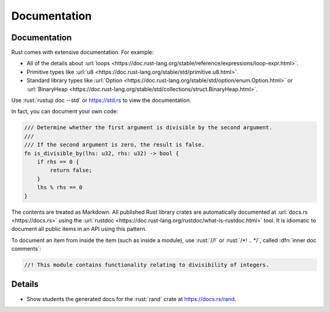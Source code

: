 ===============
Documentation
===============

---------------
Documentation
---------------

Rust comes with extensive documentation. For example:

-  All of the details about
   :url:`loops <https://doc.rust-lang.org/stable/reference/expressions/loop-expr.html>`.
-  Primitive types like
   :url:`u8 <https://doc.rust-lang.org/stable/std/primitive.u8.html>`.
-  Standard library types like
   :url:`Option <https://doc.rust-lang.org/stable/std/option/enum.Option.html>`
   or
   :url:`BinaryHeap <https://doc.rust-lang.org/stable/std/collections/struct.BinaryHeap.html>`.

Use :rust:`rustup doc --std` or https://std.rs to view the documentation.

In fact, you can document your own code:

.. code:: rust

   /// Determine whether the first argument is divisible by the second argument.
   ///
   /// If the second argument is zero, the result is false.
   fn is_divisible_by(lhs: u32, rhs: u32) -> bool {
       if rhs == 0 {
           return false;
       }
       lhs % rhs == 0
   }

The contents are treated as Markdown. All published Rust library crates
are automatically documented at :url:`docs.rs <https://docs.rs>` using
the :url:`rustdoc <https://doc.rust-lang.org/rustdoc/what-is-rustdoc.html>`
tool. It is idiomatic to document all public items in an API using this
pattern.

To document an item from inside the item (such as inside a module), use
:rust:`//!` or :rust:`/*! .. */`, called :dfn:`inner doc comments`:

.. code:: rust

   //! This module contains functionality relating to divisibility of integers.

---------
Details
---------

-  Show students the generated docs for the :rust:`rand` crate at
   https://docs.rs/rand.
